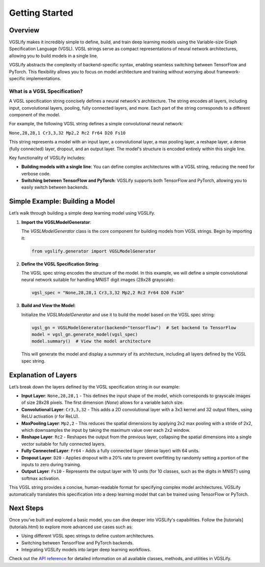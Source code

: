 Getting Started
===============

Overview
--------

VGSLify makes it incredibly simple to define, build, and train deep learning models using the Variable-size Graph Specification Language (VGSL). VGSL strings serve as compact representations of neural network architectures, allowing you to build models in a single line. 

VGSLify abstracts the complexity of backend-specific syntax, enabling seamless switching between TensorFlow and PyTorch. This flexibility allows you to focus on model architecture and training without worrying about framework-specific implementations.

What is a VGSL Specification?
^^^^^^^^^^^^^^^^^^^^^^^^^^^^^

A VGSL specification string concisely defines a neural network's architecture. The string encodes all layers, including input, convolutional layers, pooling, fully connected layers, and more. Each part of the string corresponds to a different component of the model.

For example, the following VGSL string defines a simple convolutional neural network:

``None,28,28,1 Cr3,3,32 Mp2,2 Rc2 Fr64 D20 Fs10``

This string represents a model with an input layer, a convolutional layer, a max pooling layer, a reshape layer, a dense (fully connected) layer, dropout, and an output layer. The model's structure is encoded entirely within this single line.

Key functionality of VGSLify includes:

- **Building models with a single line**: You can define complex architectures with a VGSL string, reducing the need for verbose code.
- **Switching between TensorFlow and PyTorch**: VGSLify supports both TensorFlow and PyTorch, allowing you to easily switch between backends.

Simple Example: Building a Model
--------------------------------

Let’s walk through building a simple deep learning model using VGSLify. 

1. **Import the VGSLModelGenerator**:

   The `VGSLModelGenerator` class is the core component for building models from VGSL strings. Begin by importing it:

   .. code-block:: python

      from vgslify.generator import VGSLModelGenerator

2. **Define the VGSL Specification String**:

   The VGSL spec string encodes the structure of the model. In this example, we will define a simple convolutional neural network suitable for handling MNIST digit images (28x28 grayscale):

   .. code-block:: python

      vgsl_spec = "None,28,28,1 Cr3,3,32 Mp2,2 Rc2 Fr64 D20 Fs10"

3. **Build and View the Model**:

   Initialize the `VGSLModelGenerator` and use it to build the model based on the VGSL spec string:

   .. code-block:: python

      vgsl_gn = VGSLModelGenerator(backend="tensorflow")  # Set backend to TensorFlow
      model = vgsl_gn.generate_model(vgsl_spec)
      model.summary()  # View the model architecture

   This will generate the model and display a summary of its architecture, including all layers defined by the VGSL spec string.

Explanation of Layers
---------------------

Let’s break down the layers defined by the VGSL specification string in our example:

- **Input Layer**: ``None,28,28,1`` 
  - This defines the input shape of the model, which corresponds to grayscale images of size 28x28 pixels. The first dimension (`None`) allows for a variable batch size.
  
- **Convolutional Layer**: ``Cr3,3,32`` 
  - This adds a 2D convolutional layer with a 3x3 kernel and 32 output filters, using ReLU activation (`r` for ReLU).

- **MaxPooling Layer**: ``Mp2,2`` 
  - This reduces the spatial dimensions by applying 2x2 max pooling with a stride of 2x2, which downsamples the input by taking the maximum value over each 2x2 window.

- **Reshape Layer**: ``Rc2`` 
  - Reshapes the output from the previous layer, collapsing the spatial dimensions into a single vector suitable for fully connected layers.

- **Fully Connected Layer**: ``Fr64`` 
  - Adds a fully connected layer (dense layer) with 64 units.

- **Dropout Layer**: ``D20`` 
  - Applies dropout with a 20% rate to prevent overfitting by randomly setting a portion of the inputs to zero during training.

- **Output Layer**: ``Fs10`` 
  - Represents the output layer with 10 units (for 10 classes, such as the digits in MNIST) using softmax activation.

This VGSL string provides a concise, human-readable format for specifying complex model architectures. VGSLify automatically translates this specification into a deep learning model that can be trained using TensorFlow or PyTorch.

Next Steps
----------

Once you’ve built and explored a basic model, you can dive deeper into VGSLify's capabilities. Follow the [tutorials](tutorials.html) to explore more advanced use cases such as:

- Using different VGSL spec strings to define custom architectures.
- Switching between TensorFlow and PyTorch backends.
- Integrating VGSLify models into larger deep learning workflows.

Check out the `API reference <source/vgslify.html>`_ for detailed information on all available classes, methods, and utilities in VGSLify.

